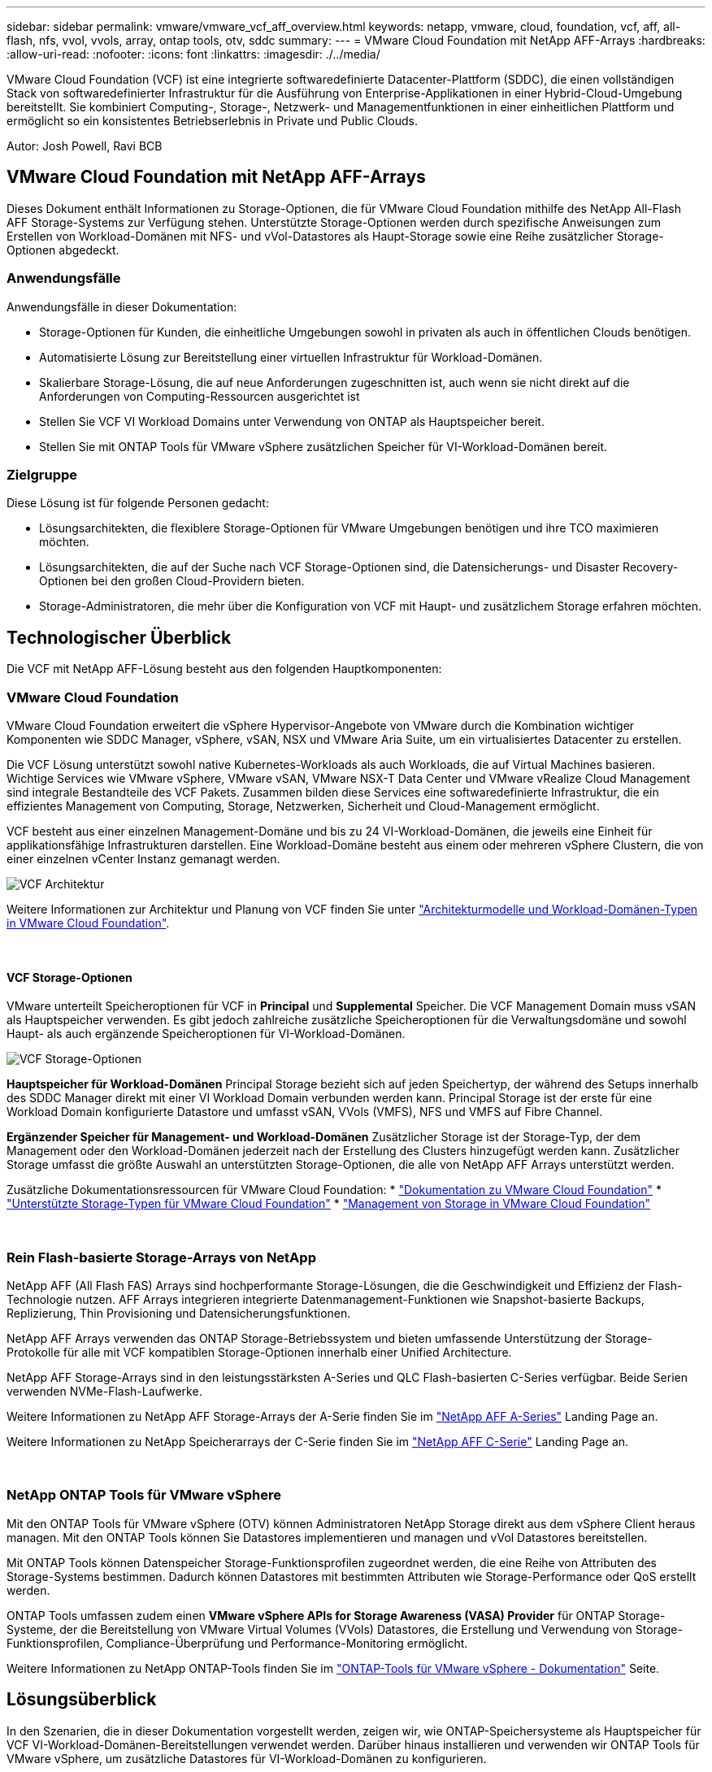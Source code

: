 ---
sidebar: sidebar 
permalink: vmware/vmware_vcf_aff_overview.html 
keywords: netapp, vmware, cloud, foundation, vcf, aff, all-flash, nfs, vvol, vvols, array, ontap tools, otv, sddc 
summary:  
---
= VMware Cloud Foundation mit NetApp AFF-Arrays
:hardbreaks:
:allow-uri-read: 
:nofooter: 
:icons: font
:linkattrs: 
:imagesdir: ./../media/


[role="lead"]
VMware Cloud Foundation (VCF) ist eine integrierte softwaredefinierte Datacenter-Plattform (SDDC), die einen vollständigen Stack von softwaredefinierter Infrastruktur für die Ausführung von Enterprise-Applikationen in einer Hybrid-Cloud-Umgebung bereitstellt. Sie kombiniert Computing-, Storage-, Netzwerk- und Managementfunktionen in einer einheitlichen Plattform und ermöglicht so ein konsistentes Betriebserlebnis in Private und Public Clouds.

Autor: Josh Powell, Ravi BCB



== VMware Cloud Foundation mit NetApp AFF-Arrays

Dieses Dokument enthält Informationen zu Storage-Optionen, die für VMware Cloud Foundation mithilfe des NetApp All-Flash AFF Storage-Systems zur Verfügung stehen. Unterstützte Storage-Optionen werden durch spezifische Anweisungen zum Erstellen von Workload-Domänen mit NFS- und vVol-Datastores als Haupt-Storage sowie eine Reihe zusätzlicher Storage-Optionen abgedeckt.



=== Anwendungsfälle

Anwendungsfälle in dieser Dokumentation:

* Storage-Optionen für Kunden, die einheitliche Umgebungen sowohl in privaten als auch in öffentlichen Clouds benötigen.
* Automatisierte Lösung zur Bereitstellung einer virtuellen Infrastruktur für Workload-Domänen.
* Skalierbare Storage-Lösung, die auf neue Anforderungen zugeschnitten ist, auch wenn sie nicht direkt auf die Anforderungen von Computing-Ressourcen ausgerichtet ist
* Stellen Sie VCF VI Workload Domains unter Verwendung von ONTAP als Hauptspeicher bereit.
* Stellen Sie mit ONTAP Tools für VMware vSphere zusätzlichen Speicher für VI-Workload-Domänen bereit.




=== Zielgruppe

Diese Lösung ist für folgende Personen gedacht:

* Lösungsarchitekten, die flexiblere Storage-Optionen für VMware Umgebungen benötigen und ihre TCO maximieren möchten.
* Lösungsarchitekten, die auf der Suche nach VCF Storage-Optionen sind, die Datensicherungs- und Disaster Recovery-Optionen bei den großen Cloud-Providern bieten.
* Storage-Administratoren, die mehr über die Konfiguration von VCF mit Haupt- und zusätzlichem Storage erfahren möchten.




== Technologischer Überblick

Die VCF mit NetApp AFF-Lösung besteht aus den folgenden Hauptkomponenten:



=== VMware Cloud Foundation

VMware Cloud Foundation erweitert die vSphere Hypervisor-Angebote von VMware durch die Kombination wichtiger Komponenten wie SDDC Manager, vSphere, vSAN, NSX und VMware Aria Suite, um ein virtualisiertes Datacenter zu erstellen.

Die VCF Lösung unterstützt sowohl native Kubernetes-Workloads als auch Workloads, die auf Virtual Machines basieren. Wichtige Services wie VMware vSphere, VMware vSAN, VMware NSX-T Data Center und VMware vRealize Cloud Management sind integrale Bestandteile des VCF Pakets. Zusammen bilden diese Services eine softwaredefinierte Infrastruktur, die ein effizientes Management von Computing, Storage, Netzwerken, Sicherheit und Cloud-Management ermöglicht.

VCF besteht aus einer einzelnen Management-Domäne und bis zu 24 VI-Workload-Domänen, die jeweils eine Einheit für applikationsfähige Infrastrukturen darstellen. Eine Workload-Domäne besteht aus einem oder mehreren vSphere Clustern, die von einer einzelnen vCenter Instanz gemanagt werden.

image::vmware-vcf-aff-image02.png[VCF Architektur]

Weitere Informationen zur Architektur und Planung von VCF finden Sie unter link:https://docs.vmware.com/en/VMware-Cloud-Foundation/5.1/vcf-design/GUID-A550B597-463F-403F-BE9A-BFF3BECB9523.html["Architekturmodelle und Workload-Domänen-Typen in VMware Cloud Foundation"].

{Nbsp}



==== VCF Storage-Optionen

VMware unterteilt Speicheroptionen für VCF in *Principal* und *Supplemental* Speicher. Die VCF Management Domain muss vSAN als Hauptspeicher verwenden. Es gibt jedoch zahlreiche zusätzliche Speicheroptionen für die Verwaltungsdomäne und sowohl Haupt- als auch ergänzende Speicheroptionen für VI-Workload-Domänen.

image::vmware-vcf-aff-image01.png[VCF Storage-Optionen]

*Hauptspeicher für Workload-Domänen*
Principal Storage bezieht sich auf jeden Speichertyp, der während des Setups innerhalb des SDDC Manager direkt mit einer VI Workload Domain verbunden werden kann. Principal Storage ist der erste für eine Workload Domain konfigurierte Datastore und umfasst vSAN, VVols (VMFS), NFS und VMFS auf Fibre Channel.

*Ergänzender Speicher für Management- und Workload-Domänen*
Zusätzlicher Storage ist der Storage-Typ, der dem Management oder den Workload-Domänen jederzeit nach der Erstellung des Clusters hinzugefügt werden kann. Zusätzlicher Storage umfasst die größte Auswahl an unterstützten Storage-Optionen, die alle von NetApp AFF Arrays unterstützt werden.

Zusätzliche Dokumentationsressourcen für VMware Cloud Foundation:
* link:https://docs.vmware.com/en/VMware-Cloud-Foundation/index.html["Dokumentation zu VMware Cloud Foundation"]
* link:https://docs.vmware.com/en/VMware-Cloud-Foundation/5.1/vcf-design/GUID-2156EC66-BBBB-4197-91AD-660315385D2E.html["Unterstützte Storage-Typen für VMware Cloud Foundation"]
* link:https://docs.vmware.com/en/VMware-Cloud-Foundation/5.1/vcf-admin/GUID-2C4653EB-5654-45CB-B072-2C2E29CB6C89.html["Management von Storage in VMware Cloud Foundation"]

{Nbsp}



=== Rein Flash-basierte Storage-Arrays von NetApp

NetApp AFF (All Flash FAS) Arrays sind hochperformante Storage-Lösungen, die die Geschwindigkeit und Effizienz der Flash-Technologie nutzen. AFF Arrays integrieren integrierte Datenmanagement-Funktionen wie Snapshot-basierte Backups, Replizierung, Thin Provisioning und Datensicherungsfunktionen.

NetApp AFF Arrays verwenden das ONTAP Storage-Betriebssystem und bieten umfassende Unterstützung der Storage-Protokolle für alle mit VCF kompatiblen Storage-Optionen innerhalb einer Unified Architecture.

NetApp AFF Storage-Arrays sind in den leistungsstärksten A-Series und QLC Flash-basierten C-Series verfügbar. Beide Serien verwenden NVMe-Flash-Laufwerke.

Weitere Informationen zu NetApp AFF Storage-Arrays der A-Serie finden Sie im link:https://www.netapp.com/data-storage/aff-a-series/["NetApp AFF A-Series"] Landing Page an.

Weitere Informationen zu NetApp Speicherarrays der C-Serie finden Sie im link:https://www.netapp.com/data-storage/aff-c-series/["NetApp AFF C-Serie"] Landing Page an.

{Nbsp}



=== NetApp ONTAP Tools für VMware vSphere

Mit den ONTAP Tools für VMware vSphere (OTV) können Administratoren NetApp Storage direkt aus dem vSphere Client heraus managen. Mit den ONTAP Tools können Sie Datastores implementieren und managen und vVol Datastores bereitstellen.

Mit ONTAP Tools können Datenspeicher Storage-Funktionsprofilen zugeordnet werden, die eine Reihe von Attributen des Storage-Systems bestimmen. Dadurch können Datastores mit bestimmten Attributen wie Storage-Performance oder QoS erstellt werden.

ONTAP Tools umfassen zudem einen *VMware vSphere APIs for Storage Awareness (VASA) Provider* für ONTAP Storage-Systeme, der die Bereitstellung von VMware Virtual Volumes (VVols) Datastores, die Erstellung und Verwendung von Storage-Funktionsprofilen, Compliance-Überprüfung und Performance-Monitoring ermöglicht.

Weitere Informationen zu NetApp ONTAP-Tools finden Sie im link:https://docs.netapp.com/us-en/ontap-tools-vmware-vsphere/index.html["ONTAP-Tools für VMware vSphere - Dokumentation"] Seite.



== Lösungsüberblick

In den Szenarien, die in dieser Dokumentation vorgestellt werden, zeigen wir, wie ONTAP-Speichersysteme als Hauptspeicher für VCF VI-Workload-Domänen-Bereitstellungen verwendet werden. Darüber hinaus installieren und verwenden wir ONTAP Tools für VMware vSphere, um zusätzliche Datastores für VI-Workload-Domänen zu konfigurieren.

Szenarien in dieser Dokumentation:

* *Konfigurieren und verwenden Sie einen NFS-Datastore als Hauptspeicher während der VI-Workload-Domain-Bereitstellung.* Klicken Sie auf
link:vsphere_ontap_auto_block_fc.html["*Hier*"] Für Bereitstellungsschritte.
* *Installieren und demonstrieren Sie die Verwendung von ONTAP-Tools, um NFS-Datastores als zusätzlichen Speicher in VI-Workload-Domänen zu konfigurieren und zu mounten.* Klicken Sie auf link:vsphere_ontap_auto_block_fc.html["*Hier*"] Für Bereitstellungsschritte.

